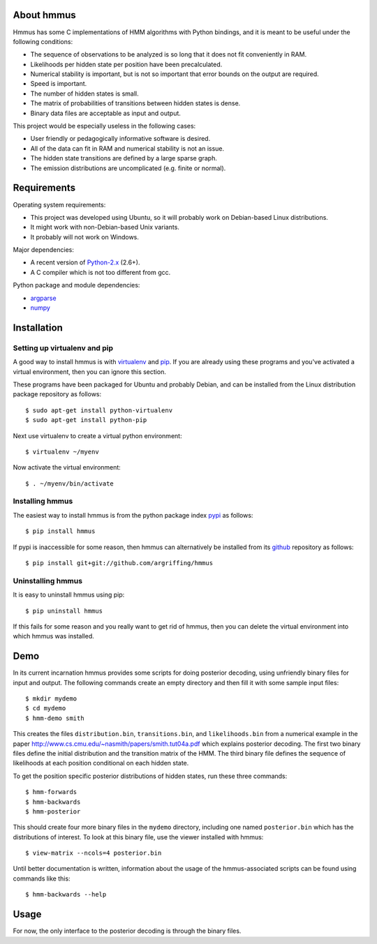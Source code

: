 About hmmus
===========

Hmmus has some
C implementations of HMM algorithms
with Python bindings,
and it is meant to be useful under the following conditions:

* The sequence of observations to be analyzed is so long
  that it does not fit conveniently in RAM.
* Likelihoods per hidden state per position have been precalculated.
* Numerical stability is important, but is not so important
  that error bounds on the output are required.
* Speed is important.
* The number of hidden states is small.
* The matrix of probabilities of transitions between hidden states is dense.
* Binary data files are acceptable as input and output.

This project would be especially useless in the following cases:

* User friendly or pedagogically informative software is desired.
* All of the data can fit in RAM and numerical stability is not an issue.
* The hidden state transitions are defined by a large sparse graph.
* The emission distributions are uncomplicated (e.g. finite or normal).


Requirements
============

Operating system requirements:

* This project was developed using Ubuntu,
  so it will probably work on Debian-based Linux distributions.
* It might work with non-Debian-based Unix variants.
* It probably will not work on Windows.

Major dependencies:

* A recent version of Python-2.x_ (2.6+).
* A C compiler which is not too different from gcc.

Python package and module dependencies:

* argparse_
* numpy_


Installation
============

Setting up virtualenv and pip
-----------------------------

A good way to install hmmus is with virtualenv_ and pip_.
If you are already using these programs and you've activated
a virtual environment, then you can ignore this section.

These programs have been packaged for Ubuntu and probably Debian,
and can be installed from the Linux distribution package repository
as follows::

    $ sudo apt-get install python-virtualenv
    $ sudo apt-get install python-pip

Next use virtualenv to create a virtual python environment::

    $ virtualenv ~/myenv

Now activate the virtual environment::

    $ . ~/myenv/bin/activate

Installing hmmus
----------------

The easiest way to install hmmus is from the
python package index pypi_ as follows::

    $ pip install hmmus

If pypi is inaccessible for some reason,
then hmmus can alternatively be installed from its github_
repository as follows::

    $ pip install git+git://github.com/argriffing/hmmus

Uninstalling hmmus
------------------

It is easy to uninstall hmmus using pip::

    $ pip uninstall hmmus

If this fails for some reason and you really want to get rid of hmmus,
then you can delete the virtual environment into which hmmus
was installed.


Demo
====

In its current incarnation
hmmus provides some scripts for doing posterior decoding,
using unfriendly binary files for input and output.
The following commands create an empty directory
and then fill it with some sample input files::

    $ mkdir mydemo
    $ cd mydemo
    $ hmm-demo smith

This creates the files 
``distribution.bin``,
``transitions.bin``, and
``likelihoods.bin``
from a numerical example in the paper
http://www.cs.cmu.edu/~nasmith/papers/smith.tut04a.pdf
which explains posterior decoding.
The first two binary files define the initial distribution
and the transition matrix of the HMM.
The third binary file defines the sequence of
likelihoods at each position conditional on each hidden state.

To get the position specific posterior distributions of hidden states,
run these three commands::

    $ hmm-forwards
    $ hmm-backwards
    $ hmm-posterior

This should create four more binary files in the ``mydemo`` directory,
including one named ``posterior.bin`` which has the distributions of interest.
To look at this binary file, use the viewer installed with hmmus::

    $ view-matrix --ncols=4 posterior.bin

Until better documentation is written,
information about the usage of the hmmus-associated scripts can be found
using commands like this::

    $ hmm-backwards --help


Usage
=====

For now, the only interface to the
posterior decoding is through the binary files.


.. _Python-2.x: http://www.python.org
.. _argparse: http://code.google.com/p/argparse
.. _virtualenv: http://virtualenv.openplans.org
.. _pip: http://pip.openplans.org
.. _pypi: http://pypi.python.org
.. _github: http://github.com
.. _numpy: http://numpy.scipy.org
